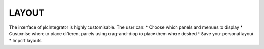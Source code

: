 LAYOUT
======

The interface of plcIntegrator is highly customisable. The user can:
* Choose which panels and menues to display
* Customise where to place different panels using drag-and-drop to place them where desired
* Save your personal layout
* Import layouts